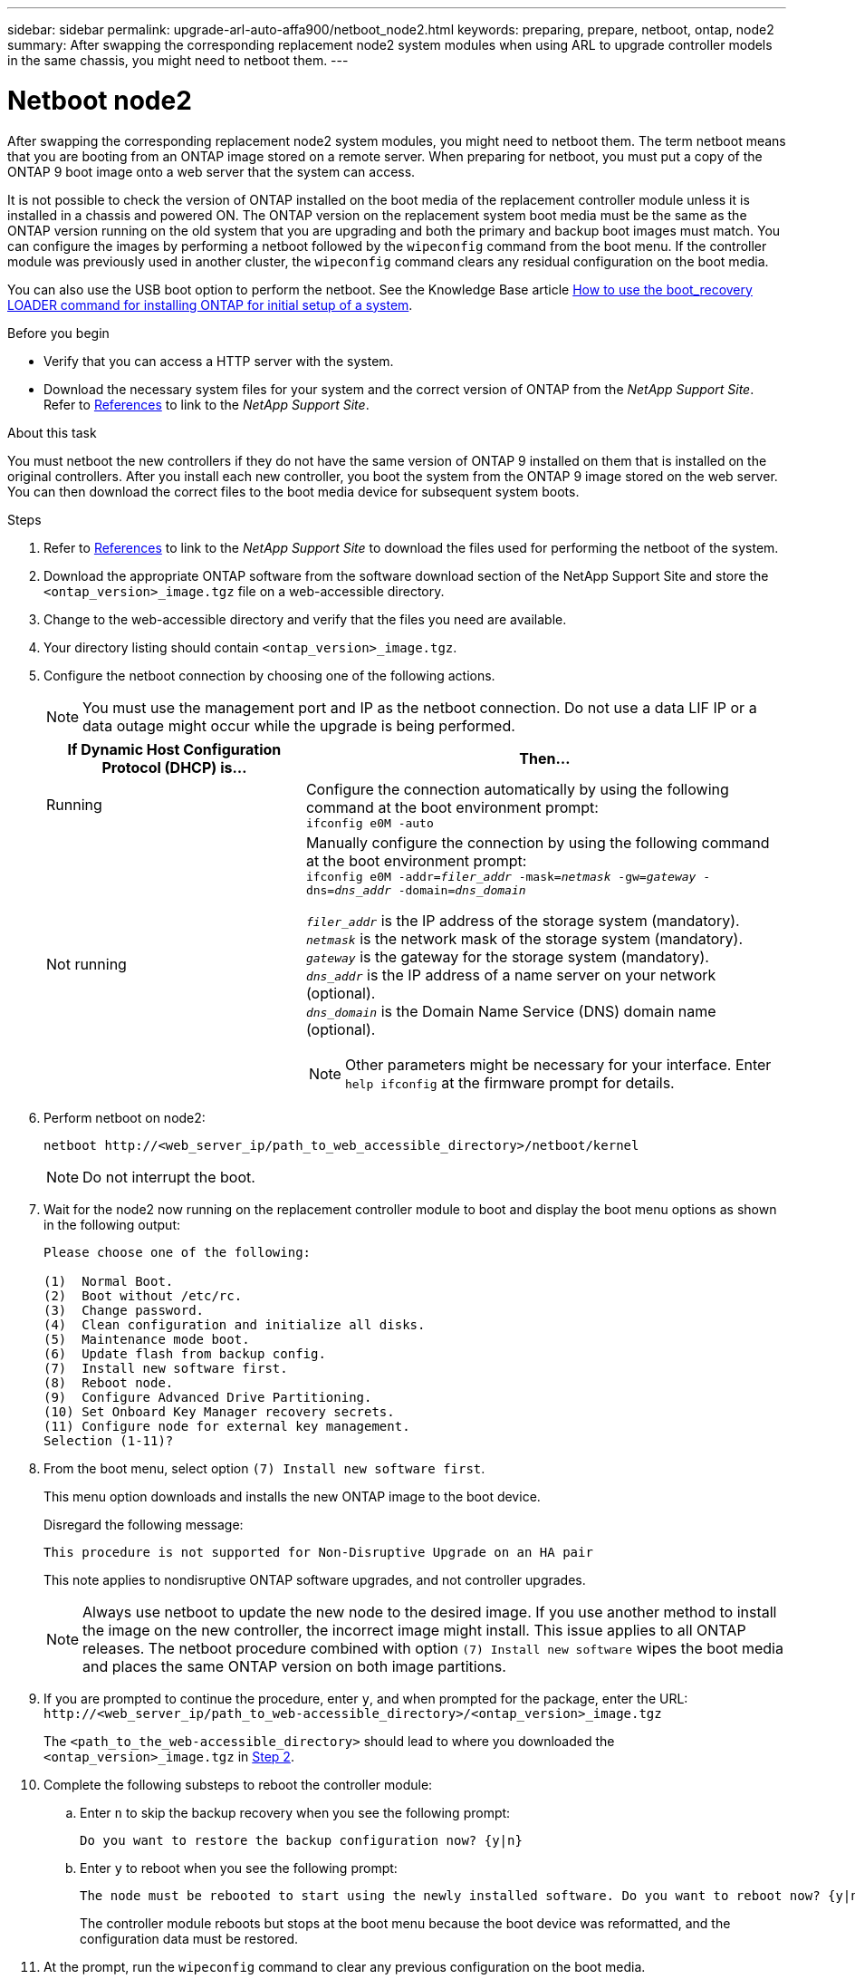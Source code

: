 ---
sidebar: sidebar
permalink: upgrade-arl-auto-affa900/netboot_node2.html
keywords: preparing, prepare, netboot, ontap, node2
summary: After swapping the corresponding replacement node2 system modules when using ARL to upgrade controller models in the same chassis, you might need to netboot them.
---

= Netboot node2
:hardbreaks:
:nofooter:
:icons: font
:linkattrs:
:imagesdir: ./media/

[.lead]
After swapping the corresponding replacement node2 system modules, you might need to netboot them. The term netboot means that you are booting from an ONTAP image stored on a remote server. When preparing for netboot, you must put a copy of the ONTAP 9 boot image onto a web server that the system can access.

It is not possible to check the version of ONTAP installed on the boot media of the replacement controller module unless it is installed in a chassis and powered ON. The ONTAP version on the replacement system boot media must be the same as the ONTAP version running on the old system that you are upgrading and both the primary and backup boot images must match. You can configure the images by performing a netboot followed by the `wipeconfig` command from the boot menu. If the controller module was previously used in another cluster, the `wipeconfig` command clears any residual configuration on the boot media.

You can also use the USB boot option to perform the netboot. See the Knowledge Base article link:https://kb.netapp.com/Advice_and_Troubleshooting/Data_Storage_Software/ONTAP_OS/How_to_use_the_boot_recovery_LOADER_command_for_installing_ONTAP_for_initial_setup_of_a_system[How to use the boot_recovery LOADER command for installing ONTAP for initial setup of a system^].

.Before you begin
* Verify that you can access a HTTP server with the system.
* Download the necessary system files for your system and the correct version of ONTAP from the _NetApp Support Site_. Refer to link:other_references.html[References] to link to the _NetApp Support Site_.

.About this task
You must netboot the new controllers if they do not have the same version of ONTAP 9 installed on them that is installed on the original controllers. After you install each new controller, you boot the system from the ONTAP 9 image stored on the web server. You can then download the correct files to the boot media device for subsequent system boots.

.Steps
.	Refer to link:other_references.html[References] to link to the _NetApp Support Site_ to download the files used for performing the netboot of the system.
.	[[netboot_node2_step2]]Download the appropriate ONTAP software from the software download section of the NetApp Support Site and store the `<ontap_version>_image.tgz` file on a web-accessible directory.
.	Change to the web-accessible directory and verify that the files you need are available.
.	Your directory listing should contain `<ontap_version>_image.tgz`.
.	Configure the netboot connection by choosing one of the following actions.
+
NOTE:	You must use the management port and IP as the netboot connection. Do not use a data LIF IP or a data outage might occur while the upgrade is being performed.
+
[cols=2*,cols="35,65"]

|===
|If Dynamic Host Configuration Protocol (DHCP) is...	|Then...

|Running
|Configure the connection automatically by using the following command at the boot environment prompt:
`ifconfig e0M -auto`
|Not running
a|Manually configure the connection by using the following command at the boot environment prompt:
`ifconfig e0M -addr=_filer_addr_ -mask=_netmask_ -gw=_gateway_ -dns=_dns_addr_ -domain=_dns_domain_`

`_filer_addr_` is the IP address of the storage system (mandatory).
`_netmask_` is the network mask of the storage system (mandatory).
`_gateway_` is the gateway for the storage system (mandatory).
`_dns_addr_` is the IP address of a name server on your network (optional).
`_dns_domain_` is the Domain Name Service (DNS) domain name (optional). 

NOTE:	Other parameters might be necessary for your interface. Enter `help ifconfig` at the firmware prompt for details.
|===

.	Perform netboot on node2:
+
`netboot \http://<web_server_ip/path_to_web_accessible_directory>/netboot/kernel`
+
NOTE:	Do not interrupt the boot.

.	Wait for the node2 now running on the replacement controller module to boot and display the boot menu options as shown in the following output:
+
----
Please choose one of the following:

(1)  Normal Boot.
(2)  Boot without /etc/rc.
(3)  Change password.
(4)  Clean configuration and initialize all disks.
(5)  Maintenance mode boot.
(6)  Update flash from backup config.
(7)  Install new software first.
(8)  Reboot node.
(9)  Configure Advanced Drive Partitioning.
(10) Set Onboard Key Manager recovery secrets.
(11) Configure node for external key management.
Selection (1-11)?
----

.	From the boot menu, select option `(7) Install new software first`.
+
This menu option downloads and installs the new ONTAP image to the boot device.
+
Disregard the following message: 
+
`This procedure is not supported for Non-Disruptive Upgrade on an HA pair` 
+
This note applies to nondisruptive ONTAP software upgrades, and not controller upgrades.
+
NOTE: Always use netboot to update the new node to the desired image. If you use another method to install the image on the new controller, the incorrect image might install. This issue applies to all ONTAP releases. The netboot procedure combined with option `(7) Install new software` wipes the boot media and places the same ONTAP version on both image partitions.

.	If you are prompted to continue the procedure, enter `y`, and when prompted for the package, enter the URL:
`\http://<web_server_ip/path_to_web-accessible_directory>/<ontap_version>_image.tgz`
+
The `<path_to_the_web-accessible_directory>` should lead to where you downloaded the `<ontap_version>_image.tgz` in <<netboot_node2_step2,Step 2>>.

.	Complete the following substeps to reboot the controller module:
..	Enter `n` to skip the backup recovery when you see the following prompt:
+
----
Do you want to restore the backup configuration now? {y|n}
----
..	Enter `y` to reboot when you see the following prompt:
+
----
The node must be rebooted to start using the newly installed software. Do you want to reboot now? {y|n}
----
+
The controller module reboots but stops at the boot menu because the boot device was reformatted, and the configuration data must be restored.
.	At the prompt, run the `wipeconfig` command to clear any previous configuration on the boot media.
..	When you see the message below, answer `yes`:
+
----
This will delete critical system configuration, including cluster membership.
Warning: do not run this option on a HA node that has been taken over.
Are you sure you want to continue?:
----
..	The node reboots to finish the `wipeconfig` and then stops at the boot menu.
.	Select maintenance mode `5` from the boot menu and enter `y` when you are prompted to continue with the boot.
.	Verify that the controller and chassis are configured as `ha`:
+
`ha-config show`
+
The following example shows the output of the `ha-config show` command:
+
----
Chassis HA configuration: ha
Controller HA configuration: ha
----
.	If the controller and chassis are not configured as `ha`, use the following commands to correct the configuration:
+
`ha-config modify controller ha`
+
`ha-config modify chassis ha`

.	Halt node2:
+
`halt`
+
Node2 should stop at the LOADER> prompt.
.	On node1, check the system date, time, and time zone:
+
`date`
.	On node2, check the date by using the following command at the boot environment prompt:
+
`show date`
.	If necessary, set the date on node2:
+
`set date _mm/dd/yyyy_`
+
NOTE: Set the corresponding UTC date on node2.

.	On node2, check the time by using the following command at the boot environment prompt:
+
`show time`
.	If necessary, set the time on node2:
+
`set time _hh:mm:ss_`
+
NOTE: Set the corresponding UTC time on node2.

.	Set the partner system ID on node2:
+
`setenv partner-sysid _node1_sysid_`
+
For node2, the `partner-sysid` must be that of the node1 that you are upgrading.

..	Save the settings:
+
`saveenv`

.	On node2, at the LOADER prompt, verify the `partner-sysid` for node2:
+
`printenv partner-sysid`

// 2023 MAY 29, AFFFASDOC-39
// BURT 1476251, 2022-05-16
//BURT 1452254, 2022-04-27
